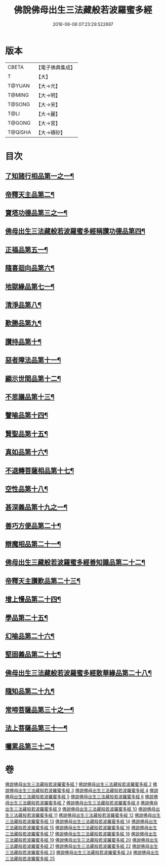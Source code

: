 #+TITLE: 佛說佛母出生三法藏般若波羅蜜多經 
#+DATE: 2016-06-08 07:23:29.522697

* 版本
 |     CBETA|【電子佛典集成】|
 |         T|【大】     |
 |    T@YUAN|【大→元】   |
 |    T@MING|【大→明】   |
 |    T@SONG|【大→宋】   |
 |      T@LI|【大→麗】   |
 |    T@GONG|【大→宮】   |
 |   T@QISHA|【大→磧砂】  |

* 目次
** [[file:KR6c0014_001.txt::001-0587a8][了知諸行相品第一之一¶]]
** [[file:KR6c0014_002.txt::002-0592a17][帝釋天主品第二¶]]
** [[file:KR6c0014_002.txt::002-0594c4][寶塔功德品第三之一¶]]
** [[file:KR6c0014_004.txt::004-0601c12][佛母出生三法藏般若波羅蜜多經稱讚功德品第四¶]]
** [[file:KR6c0014_004.txt::004-0603a27][正福品第五一¶]]
** [[file:KR6c0014_006.txt::006-0608a12][隨喜迴向品第六¶]]
** [[file:KR6c0014_007.txt::007-0613b15][地獄緣品第七一¶]]
** [[file:KR6c0014_008.txt::008-0616a7][清淨品第八¶]]
** [[file:KR6c0014_009.txt::009-0618b27][歎勝品第九¶]]
** [[file:KR6c0014_009.txt::009-0620a25][讚持品第十¶]]
** [[file:KR6c0014_011.txt::011-0624b9][惡者障法品第十一¶]]
** [[file:KR6c0014_012.txt::012-0628b9][顯示世間品第十二¶]]
** [[file:KR6c0014_013.txt::013-0632b14][不思議品第十三¶]]
** [[file:KR6c0014_014.txt::014-0633c24][譬喻品第十四¶]]
** [[file:KR6c0014_014.txt::014-0635b18][賢聖品第十五¶]]
** [[file:KR6c0014_015.txt::015-0638a22][真如品第十六¶]]
** [[file:KR6c0014_016.txt::016-0641a9][不退轉菩薩相品第十七¶]]
** [[file:KR6c0014_017.txt::017-0644a16][空性品第十八¶]]
** [[file:KR6c0014_017.txt::017-0646a24][甚深義品第十九之一¶]]
** [[file:KR6c0014_018.txt::018-0649a12][善巧方便品第二十¶]]
** [[file:KR6c0014_019.txt::019-0651c22][辯魔相品第二十一¶]]
** [[file:KR6c0014_019.txt::019-0653c24][佛母出生三藏般若波羅蜜多經善知識品第二十二¶]]
** [[file:KR6c0014_020.txt::020-0656b4][帝釋天主讚歎品第二十三¶]]
** [[file:KR6c0014_020.txt::020-0657a16][增上慢品第二十四¶]]
** [[file:KR6c0014_021.txt::021-0658b15][學品第二十五¶]]
** [[file:KR6c0014_021.txt::021-0660a12][幻喻品第二十六¶]]
** [[file:KR6c0014_022.txt::022-0662a7][堅固義品第二十七¶]]
** [[file:KR6c0014_022.txt::022-0663c22][佛母出生三法藏般若波羅蜜多經散華緣品第二十八¶]]
** [[file:KR6c0014_023.txt::023-0667a13][隨知品第二十九¶]]
** [[file:KR6c0014_023.txt::023-0668a20][常啼菩薩品第三十之一¶]]
** [[file:KR6c0014_025.txt::025-0673c23][法上菩薩品第三十一¶]]
** [[file:KR6c0014_025.txt::025-0676b14][囑累品第三十二¶]]

* 卷
[[file:KR6c0014_001.txt][佛說佛母出生三法藏般若波羅蜜多經 1]]
[[file:KR6c0014_002.txt][佛說佛母出生三法藏般若波羅蜜多經 2]]
[[file:KR6c0014_003.txt][佛說佛母出生三法藏般若波羅蜜多經 3]]
[[file:KR6c0014_004.txt][佛說佛母出生三法藏般若波羅蜜多經 4]]
[[file:KR6c0014_005.txt][佛說佛母出生三法藏般若波羅蜜多經 5]]
[[file:KR6c0014_006.txt][佛說佛母出生三法藏般若波羅蜜多經 6]]
[[file:KR6c0014_007.txt][佛說佛母出生三法藏般若波羅蜜多經 7]]
[[file:KR6c0014_008.txt][佛說佛母出生三法藏般若波羅蜜多經 8]]
[[file:KR6c0014_009.txt][佛說佛母出生三法藏般若波羅蜜多經 9]]
[[file:KR6c0014_010.txt][佛說佛母出生三法藏般若波羅蜜多經 10]]
[[file:KR6c0014_011.txt][佛說佛母出生三法藏般若波羅蜜多經 11]]
[[file:KR6c0014_012.txt][佛說佛母出生三法藏般若波羅蜜多經 12]]
[[file:KR6c0014_013.txt][佛說佛母出生三法藏般若波羅蜜多經 13]]
[[file:KR6c0014_014.txt][佛說佛母出生三法藏般若波羅蜜多經 14]]
[[file:KR6c0014_015.txt][佛說佛母出生三法藏般若波羅蜜多經 15]]
[[file:KR6c0014_016.txt][佛說佛母出生三法藏般若波羅蜜多經 16]]
[[file:KR6c0014_017.txt][佛說佛母出生三法藏般若波羅蜜多經 17]]
[[file:KR6c0014_018.txt][佛說佛母出生三法藏般若波羅蜜多經 18]]
[[file:KR6c0014_019.txt][佛說佛母出生三法藏般若波羅蜜多經 19]]
[[file:KR6c0014_020.txt][佛說佛母出生三法藏般若波羅蜜多經 20]]
[[file:KR6c0014_021.txt][佛說佛母出生三法藏般若波羅蜜多經 21]]
[[file:KR6c0014_022.txt][佛說佛母出生三法藏般若波羅蜜多經 22]]
[[file:KR6c0014_023.txt][佛說佛母出生三法藏般若波羅蜜多經 23]]
[[file:KR6c0014_024.txt][佛說佛母出生三法藏般若波羅蜜多經 24]]
[[file:KR6c0014_025.txt][佛說佛母出生三法藏般若波羅蜜多經 25]]

